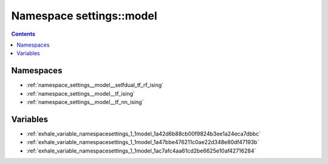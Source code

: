 
.. _namespace_settings__model:

Namespace settings::model
=========================


.. contents:: Contents
   :local:
   :backlinks: none





Namespaces
----------


- :ref:`namespace_settings__model__selfdual_tf_rf_ising`

- :ref:`namespace_settings__model__tf_ising`

- :ref:`namespace_settings__model__tf_nn_ising`


Variables
---------


- :ref:`exhale_variable_namespacesettings_1_1model_1a42d6b88cb00f9824b3ee1a24eca7dbbc`

- :ref:`exhale_variable_namespacesettings_1_1model_1a47bbe476211c0ae22d348e80df47193b`

- :ref:`exhale_variable_namespacesettings_1_1model_1ac7afc4aa61cd2be6625e10af42716284`
